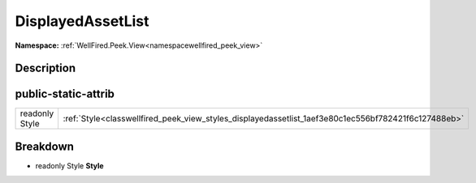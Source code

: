 .. _classwellfired_peek_view_styles_displayedassetlist:

DisplayedAssetList
===================

**Namespace:** :ref:`WellFired.Peek.View<namespacewellfired_peek_view>`

Description
------------



public-static-attrib
---------------------

+-----------------+-------------------------------------------------------------------------------------------------------+
|readonly Style   |:ref:`Style<classwellfired_peek_view_styles_displayedassetlist_1aef3e80c1ec556bf782421f6c127488eb>`    |
+-----------------+-------------------------------------------------------------------------------------------------------+

Breakdown
----------

.. _classwellfired_peek_view_styles_displayedassetlist_1aef3e80c1ec556bf782421f6c127488eb:

- readonly Style **Style** 


